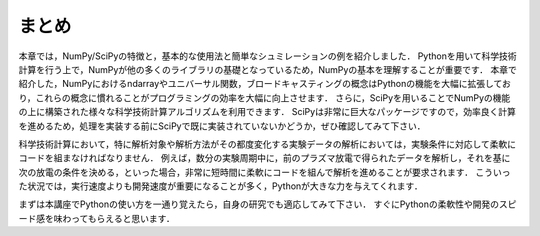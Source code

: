 まとめ
===========================================
本章では，NumPy/SciPyの特徴と，基本的な使用法と簡単なシュミレーションの例を紹介しました．
Pythonを用いて科学技術計算を行う上で，NumPyが他の多くのライブラリの基礎となっているため，NumPyの基本を理解することが重要です．
本章で紹介した，NumPyにおけるndarrayやユニバーサル関数，ブロードキャスティングの概念はPythonの機能を大幅に拡張しており，これらの概念に慣れることがプログラミングの効率を大幅に向上させます．
さらに，SciPyを用いることでNumPyの機能の上に構築された様々な科学技術計算アルゴリズムを利用できます．
SciPyは非常に巨大なパッケージですので，効率良く計算を進めるため，処理を実装する前にSciPyで既に実装されていないかどうか，ぜひ確認してみて下さい．

.. 優れたライブラリを使用せずに，自分で１から処理を書くことは，バグが多く最適がなく，共有が難しくメンテナンスしづらいコードに陥りがちです．

科学技術計算において，特に解析対象や解析方法がその都度変化する実験データの解析においては，実験条件に対応して柔軟にコードを組まなければなりません．
例えば，数分の実験周期中に，前のプラズマ放電で得られたデータを解析し，それを基に次の放電の条件を決める，といった場合，非常に短時間に柔軟にコードを組んで解析を進めることが要求されます．
こういった状況では，実行速度よりも開発速度が重要になることが多く，Pythonが大きな力を与えてくれます．

まずは本講座でPythonの使い方を一通り覚えたら，自身の研究でも適応してみて下さい．
すぐにPythonの柔軟性や開発のスピード感を味わってもらえると思います．

